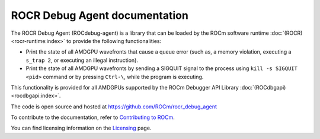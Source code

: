 .. meta::
   :description: A library that can be loaded by ROCr to print the AMDGPU wavefront states
   :keywords: ROCdebug-agent documentation, ROCR Debug Agent documentation, rocr, ROCR

.. _index:

===============================
ROCR Debug Agent documentation
===============================

The ROCR Debug Agent (ROCdebug-agent) is a library that can be loaded by the ROCm software runtime :doc:`(ROCR) <rocr-runtime:index>` to provide the following functionalities:

- Print the state of all AMDGPU wavefronts that cause a queue error (such as, a memory violation, executing a ``s_trap 2``, or executing an illegal instruction).

- Print the state of all AMDGPU wavefronts by sending a SIGQUIT signal to the process using ``kill -s SIGQUIT <pid>`` command or by pressing ``Ctrl-\``, while the program is executing.

This functionality is provided for all AMDGPUs supported by the ROCm Debugger API Library :doc:`(ROCdbgapi) <rocdbgapi:index>`.

The code is open source and hosted at https://github.com/ROCm/rocr_debug_agent

.. grid:: 2
  :gutter: 3

  .. grid-item-card:: Install

    * :ref:`installation`

  .. grid-item-card:: How to

    * :ref:`user-guide`

To contribute to the documentation, refer to
`Contributing to ROCm  <https://rocm.docs.amd.com/en/latest/contribute/contributing.html>`_.

You can find licensing information on the `Licensing <https://rocm.docs.amd.com/en/latest/about/license.html>`_ page.
